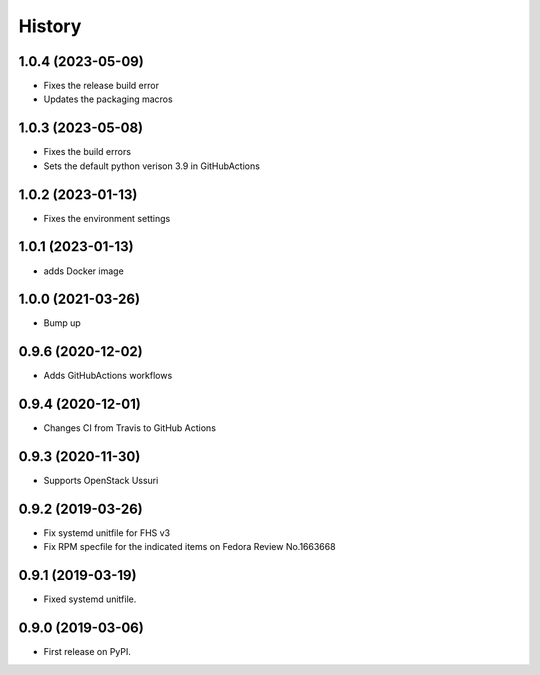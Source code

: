 =======
History
=======

1.0.4 (2023-05-09)
-------------------

* Fixes the release build error
* Updates the packaging macros

1.0.3 (2023-05-08)
-------------------

* Fixes the build errors
* Sets the default python verison 3.9 in GitHubActions

1.0.2 (2023-01-13)
-------------------

* Fixes the environment settings

1.0.1 (2023-01-13)
-------------------

* adds Docker image

1.0.0 (2021-03-26)
-------------------

* Bump up

0.9.6 (2020-12-02)
-------------------

* Adds GitHubActions workflows

0.9.4 (2020-12-01)
-------------------

* Changes CI from Travis to GitHub Actions

0.9.3 (2020-11-30)
-------------------

* Supports OpenStack Ussuri

0.9.2 (2019-03-26)
-------------------

* Fix systemd unitfile for FHS v3
* Fix RPM specfile for the indicated items on Fedora Review No.1663668

0.9.1 (2019-03-19)
-------------------

* Fixed systemd unitfile.

0.9.0 (2019-03-06)
-------------------

* First release on PyPI.
